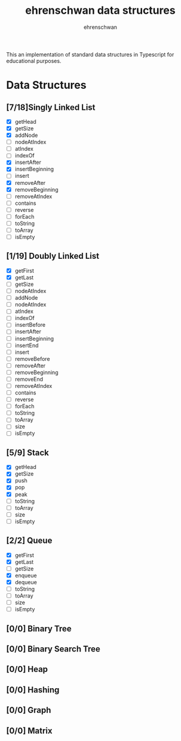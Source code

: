#+TITLE: ehrenschwan data structures
#+AUTHOR: ehrenschwan

This an implementation of standard data structures in Typescript for educational purposes.

* Data Structures

** [7/18]Singly Linked List
+ [X] getHead
+ [X] getSize
+ [X] addNode
+ [ ] nodeAtIndex
+ [ ] atIndex
+ [ ] indexOf
+ [X] insertAfter
+ [X] insertBeginning
+ [ ] insert
+ [X] removeAfter
+ [X] removeBeginning 
+ [ ] removeAtIndex
+ [ ] contains
+ [ ] reverse
+ [ ] forEach
+ [ ] toString
+ [ ] toArray
+ [ ] isEmpty
** [1/19] Doubly Linked List
+ [X] getFirst
+ [X] getLast
+ [ ] getSize
+ [ ] nodeAtIndex
+ [ ] addNode
+ [ ] nodeAtIndex
+ [ ] atIndex
+ [ ] indexOf
+ [ ] insertBefore
+ [ ] insertAfter
+ [ ] insertBeginning
+ [ ] insertEnd
+ [ ] insert
+ [ ] removeBefore
+ [ ] removeAfter
+ [ ] removeBeginning 
+ [ ] removeEnd 
+ [ ] removeAtIndex
+ [ ] contains
+ [ ] reverse
+ [ ] forEach
+ [ ] toString
+ [ ] toArray
+ [ ] size
+ [ ] isEmpty
** [5/9] Stack
+ [X] getHead
+ [X] getSize
+ [X] push
+ [X] pop
+ [X] peak
+ [ ] toString
+ [ ] toArray
+ [ ] size
+ [ ] isEmpty
** [2/2] Queue
+ [X] getFirst
+ [X] getLast
+ [ ] getSize
+ [X] enqueue
+ [X] dequeue
+ [ ] toString
+ [ ] toArray
+ [ ] size
+ [ ] isEmpty
** [0/0] Binary Tree
** [0/0] Binary Search Tree
** [0/0] Heap
** [0/0] Hashing
** [0/0] Graph
** [0/0] Matrix
